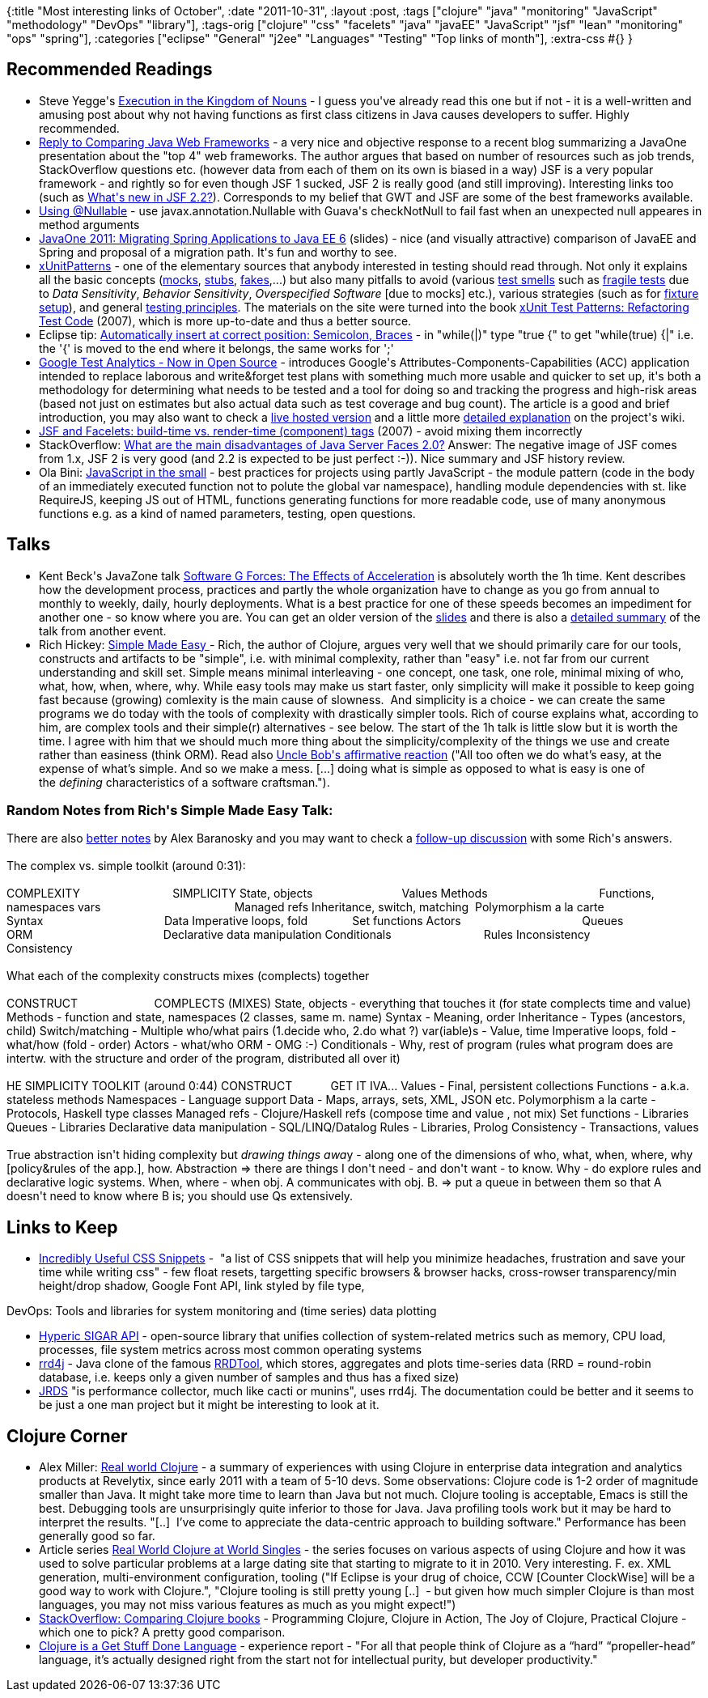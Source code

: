 {:title "Most interesting links of October",
 :date "2011-10-31",
 :layout :post,
 :tags
 ["clojure"
  "java"
  "monitoring"
  "JavaScript"
  "methodology"
  "DevOps"
  "library"],
 :tags-orig
 ["clojure"
  "css"
  "facelets"
  "java"
  "javaEE"
  "JavaScript"
  "jsf"
  "lean"
  "monitoring"
  "ops"
  "spring"],
 :categories
 ["eclipse"
  "General"
  "j2ee"
  "Languages"
  "Testing"
  "Top links of month"],
 :extra-css #{}
}

++++
<h2>Recommended Readings</h2>
<ul>
	<li>Steve Yegge's <a href="https://steve-yegge.blogspot.com/2006/03/execution-in-kingdom-of-nouns.html">Execution in the Kingdom of Nouns</a> - I guess you've already read this one but if not - it is a well-written and amusing post about why not having functions as first class citizens in Java causes developers to suffer. Highly recommended.</li>
	<li><a href="https://henk53.wordpress.com/2011/10/12/reply-to-comparing-java-web-frameworks/">Reply to Comparing Java Web Frameworks</a> - a very nice and objective response to a recent blog summarizing a JavaOne presentation about the "top 4" web frameworks. The author argues that based on number of resources such as job trends, StackOverflow questions etc. (however data from each of them on its own is biased in a way) JSF is a very popular framework - and rightly so for even though JSF 1 sucked, JSF 2 is really good (and still improving). Interesting links too (such as <a href="https://jdevelopment.nl/jsf-22/">What's new in JSF 2.2?</a>). Corresponds to my belief that GWT and JSF are some of the best frameworks available.</li>
	<li><a href="https://code.google.com/p/google-guice/wiki/UseNullable">Using @Nullable</a> - use javax.annotation.Nullable with Guava's checkNotNull to fail fast when an unexpected null appeares in method arguments</li>
	<li><a href="https://www.slideshare.net/ertmanb/javaone-2011-migrating-spring-applications-to-java-ee-6">JavaOne 2011: Migrating Spring Applications to Java EE 6</a> (slides) - nice (and visually attractive) comparison of JavaEE and Spring and proposal of a migration path. It's fun and worthy to see.</li>
	<li><a href="https://xunitpatterns.com/">xUnitPatterns</a> - one of the elementary sources that anybody interested in testing should read through. Not only it explains all the basic concepts (<a href="https://xunitpatterns.com/Mock%20Object.html">mocks</a>, <a href="https://xunitpatterns.com/Test%20Stub.html">stubs</a>, <a href="https://xunitpatterns.com/Fake%20Object.html">fakes</a>,...) but also many pitfalls to avoid (various <a href="https://xunitpatterns.com/Test%20Smells.html">test smells</a> such as <a href="https://xunitpatterns.com/Fragile%20Test.html">fragile tests</a> due to <em>Data Sensitivity</em>, <em>Behavior Sensitivity</em>, <em>Overspecified Software</em> [due to mocks] etc.), various strategies (such as for <a href="https://xunitpatterns.com/Fresh%20Fixture.html">fixture setup</a>), and general <a href="https://xunitpatterns.com/Principles%20of%20Test%20Automation.html">testing principles</a>. The materials on the site were turned into the book <a title="xUnit Test Patterns: Refactoring Test Code" href="https://www.amazon.com/xUnit-Test-Patterns-Refactoring-Code/dp/0131495054/">xUnit Test Patterns: Refactoring Test Code</a> (2007), which is more up-to-date and thus a better source.</li>
	<li>Eclipse tip: <a href="https://stackoverflow.com/questions/461255/things-possible-in-eclipse-that-arent-possible-in-intellij/462506#462506">Automatically insert at correct position: Semicolon, Braces</a> - in "while(|)" type "true {" to get "while(true) {|" i.e. the '{' is moved to the end where it belongs, the same works for ';'</li>
	<li><a href="https://googletesting.blogspot.com/2011/10/google-test-analytics-now-in-open.html">Google Test Analytics - Now in Open Source</a> - introduces Google's Attributes-Components-Capabilities (ACC) application intended to replace laborous and write&amp;forget test plans with something much more usable and quicker to set up, it's both a methodology for determining what needs to be tested and a tool for doing so and tracking the progress and high-risk areas (based not just on estimates but also actual data such as test coverage and bug count). The article is a good and brief introduction, you may also want to check a <a href="https://test-analytics.appspot.com/">live hosted version</a> and a little more <a href="https://code.google.com/p/test-analytics/wiki/AccExplained">detailed explanation</a> on the project's wiki.</li>
	<li><a href="https://www.ninthavenue.com.au/blog/c:foreach-vs-ui:repeat-in-facelets">JSF and Facelets: build-time vs. render-time (component) tags</a> (2007) - avoid mixing them incorrectly</li>
	<li>StackOverflow: <a href="https://stackoverflow.com/questions/3623911/what-are-the-main-disadvantages-of-java-server-faces-2-0/3646940#3646940">What are the main disadvantages of Java Server Faces 2.0?</a> Answer: The negative image of JSF comes from 1.x, JSF 2 is very good (and 2.2 is expected to be just perfect :-)). Nice summary and JSF history review.</li>
	<li>Ola Bini: <a href="https://olabini.com/blog/2011/10/javascript-in-the-small/">JavaScript in the small</a> - best practices for projects using partly JavaScript - the module pattern (code in the body of an immediately executed function not to polute the global var namespace), handling module dependencies with st. like RequireJS, keeping JS out of HTML, functions generating functions for more readable code, use of many anonymous functions e.g. as a kind of named parameters, testing, open questions.</li>
</ul>
<h2>Talks</h2>
<ul>
	<li>Kent Beck's JavaZone talk <a href="https://vimeo.com/28803277">Software G Forces: The Effects of Acceleration</a> is absolutely worth the 1h time. Kent describes how the development process, practices and partly the whole organization have to change as you go from annual to monthly to weekly, daily, hourly deployments. What is a best practice for one of these speeds becomes an impediment for another one - so know where you are. You can get an older version of the <a href="https://www.iltam.org/files/G%20Forces.pdf">slides</a> and there is also a <a href="https://www.shino.de/2010/11/04/software-g-forces-the-effects-of-acceleration/">detailed summary</a> of the talk from another event.</li>
	<li>Rich Hickey: <a href="https://www.infoq.com/presentations/Simple-Made-Easy">Simple Made Easy </a>- Rich, the author of Clojure, argues very well that we should primarily care for our tools, constructs and artifacts to be "simple", i.e. with minimal complexity, rather than "easy" i.e. not far from our current understanding and skill set. Simple means minimal interleaving - one concept, one task, one role, minimal mixing of who, what, how, when, where, why. While easy tools may make us start faster, only simplicity will make it possible to keep going fast because (growing) comlexity is the main cause of slowness.  And simplicity is a choice - we can create the same programs we do today with the tools of complexity with drastically simpler tools. Rich of course explains what, according to him, are complex tools and their simple(r) alternatives - see below. The start of the 1h talk is little slow but it is worth the time. I agree with him that we should much more thing about the simplicity/complexity of the things we use and create rather than easiness (think ORM).
Read also <a href="https://blog.8thlight.com/uncle-bob/2011/10/20/Simple-Hickey.html">Uncle Bob's affirmative reaction</a> ("All too often we do what’s easy, at the expense of what’s simple. And so we make a mess. [...] doing what is simple as opposed to what is easy is one of the <em>defining</em> characteristics of a software craftsman.").</li>
</ul>
<h3>Random Notes from Rich's Simple Made Easy Talk:</h3>
There are also <a href="https://github.com/AlexBaranosky/Strange-Loop-2011-Notes/blob/master/SImple%20Made%20Easy%20Notes.txt">better notes</a> by Alex Baranosky and you may want to check a <a href="https://www.reddit.com/r/programming/comments/lirke/simple_made_easy_by_rich_hickey_video/">follow-up discussion</a> with some Rich's answers.<br><br>The complex vs. simple toolkit (around 0:31):<br><br>COMPLEXITY                             SIMPLICITY
State, objects                            Values
Methods                                   Functions, namespaces
vars                                          Managed refs
Inheritance, switch, matching  Polymorphism a la carte
Syntax                                      Data
Imperative loops, fold              Set functions
Actors                                      Queues
ORM                                         Declarative data manipulation
Conditionals                             Rules
Inconsistency                            Consistency<br><br>What each of the complexity constructs mixes (complects) together<br><br>CONSTRUCT                        COMPLECTS (MIXES)
State, objects - everything that touches it (for state complects time and value)
Methods - function and state, namespaces (2 classes, same m. name)
Syntax - Meaning, order
Inheritance - Types (ancestors, child)
Switch/matching - Multiple who/what pairs (1.decide who, 2.do what ?)
var(iable)s - Value, time
Imperative loops, fold - what/how (fold - order)
Actors - what/who
ORM - OMG :-)
Conditionals - Why, rest of program (rules what program does are intertw. with the structure and order of the program, distributed all over it)<br><br>HE SIMPLICITY TOOLKIT (around 0:44)
CONSTRUCT            GET IT IVA...
Values - Final, persistent collections
Functions - a.k.a. stateless methods
Namespaces - Language support
Data - Maps, arrays, sets, XML, JSON etc.
Polymorphism a la carte - Protocols, Haskell type classes
Managed refs - Clojure/Haskell refs (compose time and value , not mix)
Set functions - Libraries
Queues - Libraries
Declarative data manipulation - SQL/LINQ/Datalog
Rules - Libraries, Prolog
Consistency - Transactions, values<br><br>True abstraction isn't hiding complexity but <em>drawing things awa</em>y - along one of the dimensions of who, what, when, where, why [policy&amp;rules of the app.], how.
Abstraction =&gt; there are things I don't need - and don't want - to know.
Why - do explore rules and declarative logic systems.
When, where - when obj. A communicates with obj. B. =&gt; put a queue in between them so that A doesn't need to know where B is; you should use Qs extensively.
<h2>Links to Keep</h2>
<ul>
	<li><a href="https://webexpedition18.com/articles/useful-css-snippets/">Incredibly Useful CSS Snippets</a> -  "a list of CSS snippets that will help you minimize headaches, frustration and save your time while writing css" - few float resets, targetting specific browsers &amp; browser hacks, cross-rowser transparency/min height/drop shadow, Google Font API, link styled by file type,</li>
</ul>
DevOps: Tools and libraries for system monitoring and (time series) data plotting
<ul>
	<li><a href="https://www.hyperic.com/products/sigar">Hyperic SIGAR API</a> - open-source library that unifies collection of system-related metrics such as memory, CPU load, processes, file system metrics across most common operating systems</li>
	<li><a href="https://code.google.com/p/rrd4j/">rrd4j</a> - Java clone of the famous <a href="https://oss.oetiker.ch/rrdtool/" rel="nofollow">RRDTool</a>, which stores, aggregates and plots time-series data (RRD = round-robin database, i.e. keeps only a given number of samples and thus has a fixed size)</li>
	<li><a href="https://jrds.fr/">JRDS</a> "is performance collector, much like cacti or munins", uses rrd4j. The documentation could be better and it seems to be just a one man project but it might be interesting to look at it.</li>
</ul>
<h2>Clojure Corner</h2>
<ul>
	<li>Alex Miller: <a href="https://tech.puredanger.com/2011/10/20/real-world-clojure">Real world Clojure</a> - a summary of experiences with using Clojure in enterprise data integration and analytics products at Revelytix, since early 2011 with a team of 5-10 devs. Some observations: Clojure code is 1-2 order of magnitude smaller than Java. It might take more time to learn than Java but not much. Clojure tooling is acceptable, Emacs is still the best. Debugging tools are unsurprisingly quite inferior to those for Java. Java profiling tools work but it may be hard to interpret the results. "[..]  I’ve come to appreciate the data-centric approach to building software." Performance has been generally good so far.</li>
	<li>Article series <a href="https://corfield.org/blog/post.cfm/real-world-clojure-prelude">Real World Clojure at World Singles</a> - the series focuses on various aspects of using Clojure and how it was used to solve particular problems at a large dating site that starting to migrate to it in 2010. Very interesting. F. ex. XML generation, multi-environment configuration, tooling ("If Eclipse is your drug of choice, CCW [Counter ClockWise] will be a good way to work with Clojure.", "Clojure tooling is still pretty young [..]  - but given how much simpler Clojure is than most languages, you may not miss various features as much as you might expect!")</li>
	<li><a href="https://stackoverflow.com/questions/2578837/comparing-clojure-books">StackOverflow: Comparing Clojure books</a> - Programming Clojure, Clojure in Action, The Joy of Clojure, Practical Clojure - which one to pick? A pretty good comparison.</li>
	<li><a href="https://www.colourcoding.net/blog/archive/2011/10/25/clojure-is-a-get-stuff-done-language.aspx">Clojure is a Get Stuff Done Language</a> - experience report - "For all that people think of Clojure as a “hard” “propeller-head” language, it’s actually designed right from the start not for intellectual purity, but developer productivity."</li>
</ul>
++++
